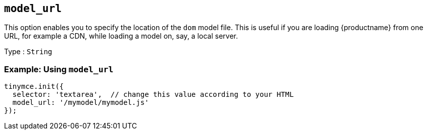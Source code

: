 [[model_url]]
== `+model_url+`

This option enables you to specify the location of the `dom` model file. This is useful if you are loading {productname} from one URL, for example a CDN, while loading a model on, say, a local server.

Type : `+String+`

=== Example: Using `+model_url+`

[source,js]
----
tinymce.init({
  selector: 'textarea',  // change this value according to your HTML
  model_url: '/mymodel/mymodel.js'
});
----
